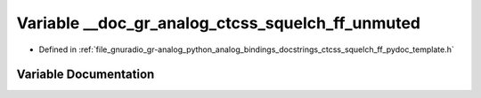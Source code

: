 .. _exhale_variable_ctcss__squelch__ff__pydoc__template_8h_1aa74763ea97a9456974cde2a6d0591425:

Variable __doc_gr_analog_ctcss_squelch_ff_unmuted
=================================================

- Defined in :ref:`file_gnuradio_gr-analog_python_analog_bindings_docstrings_ctcss_squelch_ff_pydoc_template.h`


Variable Documentation
----------------------


.. doxygenvariable:: __doc_gr_analog_ctcss_squelch_ff_unmuted
   :project: gnuradio